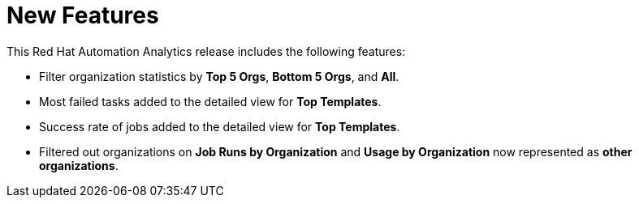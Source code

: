 [[new-features-022020]]
= New Features

This Red Hat Automation Analytics release includes the following features:

*  Filter organization statistics by *Top 5 Orgs*, *Bottom 5 Orgs*, and *All*.
*  Most failed tasks added to the detailed view for *Top Templates*.
*  Success rate of jobs added to the detailed view for *Top Templates*.
*  Filtered out organizations on *Job Runs by Organization* and *Usage by Organization* now represented as *other organizations*.
